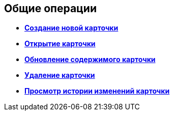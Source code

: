 
== Общие операции

* *xref:CreateCard.adoc[Создание новой карточки]* +
* *xref:OpenCard.adoc[Открытие карточки]* +
* *xref:RefreshCard.adoc[Обновление содержимого карточки]* +
* *xref:DeleteCard.adoc[Удаление карточки]* +
* *xref:History.adoc[Просмотр истории изменений карточки]* +

